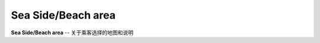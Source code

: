 .. _sea-side-beach:

Sea Side/Beach area
=========================

**Sea Side/Beach area** -- 关于乘客选择的地图和说明
